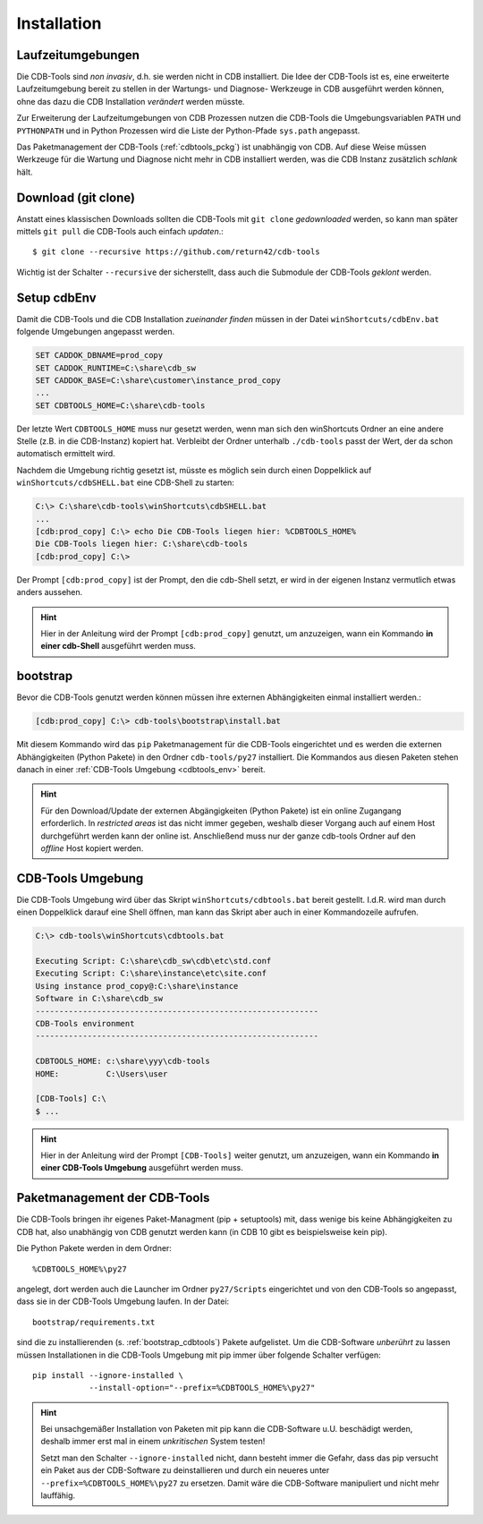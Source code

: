 .. -*- coding: utf-8; mode: rst -*-

.. _install_cdbtools:

============
Installation
============

Laufzeitumgebungen
==================

Die CDB-Tools sind *non invasiv*, d.h. sie werden nicht in CDB installiert.  Die
Idee der CDB-Tools ist es, eine erweiterte Laufzeitumgebung bereit zu stellen in
der Wartungs- und Diagnose- Werkzeuge in CDB ausgeführt werden können, ohne das
dazu die CDB Installation *verändert* werden müsste.

Zur Erweiterung der Laufzeitumgebungen von CDB Prozessen nutzen die CDB-Tools
die Umgebungsvariablen ``PATH`` und ``PYTHONPATH`` und in Python Prozessen wird
die Liste der Python-Pfade ``sys.path`` angepasst.

Das Paketmanagement der CDB-Tools (:ref:`cdbtools_pckg`) ist unabhängig von CDB.
Auf diese Weise müssen Werkzeuge für die Wartung und Diagnose nicht mehr in CDB
installiert werden, was die CDB Instanz zusätzlich *schlank* hält.


Download (git clone)
====================

Anstatt eines klassischen Downloads sollten die CDB-Tools mit ``git clone``
*gedownloaded* werden, so kann man später mittels ``git pull`` die CDB-Tools
auch einfach *updaten*.::

  $ git clone --recursive https://github.com/return42/cdb-tools

Wichtig ist der Schalter ``--recursive`` der sicherstellt, dass auch die
Submodule der CDB-Tools *geklont* werden.


.. _setup_cdbenv:

Setup cdbEnv
============

Damit die CDB-Tools und die CDB Installation *zueinander finden* müssen in der
Datei ``winShortcuts/cdbEnv.bat`` folgende Umgebungen angepasst werden.

.. code-block:: dosbatch

   SET CADDOK_DBNAME=prod_copy
   SET CADDOK_RUNTIME=C:\share\cdb_sw
   SET CADDOK_BASE=C:\share\customer\instance_prod_copy
   ...
   SET CDBTOOLS_HOME=C:\share\cdb-tools

Der letzte Wert ``CDBTOOLS_HOME`` muss nur gesetzt werden, wenn man sich den
winShortcuts Ordner an eine andere Stelle (z.B. in die CDB-Instanz) kopiert hat.
Verbleibt der Ordner unterhalb ``./cdb-tools`` passt der Wert, der da schon
automatisch ermittelt wird.

Nachdem die Umgebung richtig gesetzt ist, müsste es möglich sein durch einen
Doppelklick auf ``winShortcuts/cdbSHELL.bat`` eine CDB-Shell zu starten:

.. code-block:: dosbatch

  C:\> C:\share\cdb-tools\winShortcuts\cdbSHELL.bat
  ...
  [cdb:prod_copy] C:\> echo Die CDB-Tools liegen hier: %CDBTOOLS_HOME%
  Die CDB-Tools liegen hier: C:\share\cdb-tools
  [cdb:prod_copy] C:\>

Der Prompt ``[cdb:prod_copy]`` ist der Prompt, den die cdb-Shell setzt, er wird
in der eigenen Instanz vermutlich etwas anders aussehen.

.. hint::

   Hier in der Anleitung wird der Prompt ``[cdb:prod_copy]`` genutzt, um
   anzuzeigen, wann ein Kommando **in einer cdb-Shell** ausgeführt werden muss.


.. _bootstrap_cdbtools:

bootstrap
=========

Bevor die CDB-Tools genutzt werden können müssen ihre externen Abhängigkeiten
einmal installiert werden.:

.. code-block:: dosbatch

  [cdb:prod_copy] C:\> cdb-tools\bootstrap\install.bat

Mit diesem Kommando wird das ``pip`` Paketmanagement für die CDB-Tools
eingerichtet und es werden die externen Abhängigkeiten (Python Pakete) in den
Ordner ``cdb-tools/py27`` installiert. Die Kommandos aus diesen Paketen stehen
danach in einer :ref:`CDB-Tools Umgebung <cdbtools_env>` bereit.

.. hint::

   Für den Download/Update der externen Abgängigkeiten (Python Pakete) ist ein
   online Zugangang erforderlich. In *restricted areas* ist das nicht immer
   gegeben, weshalb dieser Vorgang auch auf einem Host durchgeführt werden kann
   der online ist. Anschließend muss nur der ganze cdb-tools Ordner auf den
   *offline* Host kopiert werden.


.. _cdbtools_env:

CDB-Tools Umgebung
==================

Die CDB-Tools Umgebung wird über das Skript ``winShortcuts/cdbtools.bat`` bereit
gestellt. I.d.R. wird man durch einen Doppelklick darauf eine Shell öffnen, man
kann das Skript aber auch in einer Kommandozeile aufrufen.

.. code-block:: dosbatch

   C:\> cdb-tools\winShortcuts\cdbtools.bat

   Executing Script: C:\share\cdb_sw\cdb\etc\std.conf
   Executing Script: C:\share\instance\etc\site.conf
   Using instance prod_copy@:C:\share\instance
   Software in C:\share\cdb_sw
   ------------------------------------------------------------
   CDB-Tools environment
   ------------------------------------------------------------

   CDBTOOLS_HOME: c:\share\yyy\cdb-tools
   HOME:          C:\Users\user

   [CDB-Tools] C:\
   $ ...

.. hint::

   Hier in der Anleitung wird der Prompt ``[CDB-Tools]`` weiter genutzt, um
   anzuzeigen, wann ein Kommando **in einer CDB-Tools Umgebung** ausgeführt
   werden muss.

.. _cdbtools_pckg:

Paketmanagement der CDB-Tools
=============================

Die CDB-Tools bringen ihr eigenes Paket-Managment (pip + setuptools) mit, dass
wenige bis keine Abhängigkeiten zu CDB hat, also unabhängig von CDB genutzt
werden kann (in CDB 10 gibt es beispielsweise kein pip).

Die Python Pakete werden in dem Ordner::

  %CDBTOOLS_HOME%\py27

angelegt, dort werden auch die Launcher im Ordner ``py27/Scripts`` eingerichtet
und von den CDB-Tools so angepasst, dass sie in der CDB-Tools Umgebung laufen.
In der Datei::

  bootstrap/requirements.txt

sind die zu installierenden (s. :ref:`bootstrap_cdbtools`) Pakete aufgelistet.
Um die CDB-Software *unberührt* zu lassen müssen Installationen in die CDB-Tools
Umgebung mit pip immer über folgende Schalter verfügen::


  pip install --ignore-installed \
              --install-option="--prefix=%CDBTOOLS_HOME%\py27" 

.. hint::

   Bei unsachgemäßer Installation von Paketen mit pip kann die CDB-Software
   u.U. beschädigt werden, deshalb immer erst mal in einem *unkritischen* System
   testen!

   Setzt man den Schalter ``--ignore-installed`` nicht, dann besteht immer die
   Gefahr, dass das pip versucht ein Paket aus der CDB-Software zu
   deinstallieren und durch ein neueres unter ``--prefix=%CDBTOOLS_HOME%\py27``
   zu ersetzen. Damit wäre die CDB-Software manipuliert und nicht mehr
   lauffähig.

   

